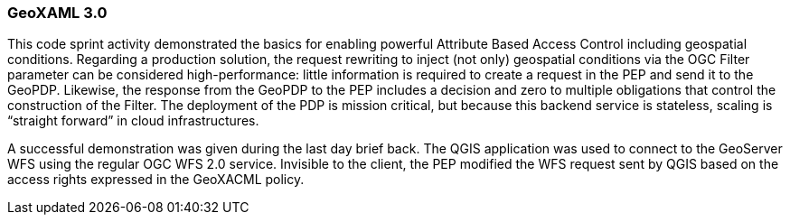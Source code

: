 === GeoXAML 3.0

This code sprint activity demonstrated the basics for enabling powerful Attribute Based Access Control including geospatial conditions. Regarding a production solution, the request rewriting to inject (not only) geospatial conditions via the OGC Filter parameter can be considered high-performance: little information is required to create a request in the PEP and send it to the GeoPDP. Likewise, the response from the GeoPDP to the PEP includes a decision and zero to multiple obligations that control the construction of the Filter. The deployment of the PDP is mission critical, but because this backend service is
stateless, scaling is “straight forward” in cloud infrastructures.

A successful demonstration was given during the last day brief back. The QGIS application was used to connect to the GeoServer WFS using the regular OGC WFS 2.0 service. Invisible to the client, the PEP modified the WFS request sent by QGIS based on the access rights expressed in the GeoXACML policy.